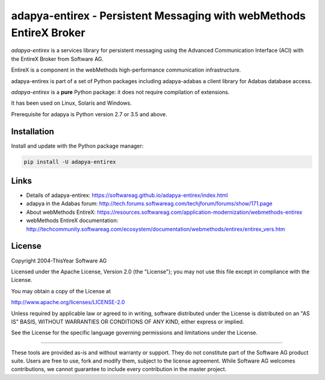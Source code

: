 adapya-entirex - Persistent Messaging with webMethods EntireX Broker
====================================================================

*adapya-entirex* is a services library for persistent messaging using the Advanced Communication Interface (ACI) with the
EntireX Broker from Software AG.

EntireX is a component in the webMethods high-performance communication infrastructure.

adapya-entirex is part of a set of Python packages including adapya-adabas
a client library for Adabas database access.

*adapya-entirex* is a **pure** Python package: it does not require compilation
of extensions.

It has been used on Linux, Solaris and Windows.

Prerequisite for adapya is Python version 2.7 or 3.5 and above.



Installation
------------

Install and update with the Python package manager:

.. code-block:: text

    pip install -U adapya-entirex


Links
-----

- Details of adapya-entirex: https://softwareag.github.io/adapya-entirex/index.html
- adapya in the Adabas forum: http://tech.forums.softwareag.com/techjforum/forums/show/171.page
- About webMethods EntireX: https://resources.softwareag.com/application-modernization/webmethods-entirex
- webMethods EntireX documentation:
  http://techcommunity.softwareag.com/ecosystem/documentation/webmethods/entirex/entirex_vers.htm


License
-------

Copyright 2004-ThisYear Software AG

Licensed under the Apache License, Version 2.0 (the "License");
you may not use this file except in compliance with the License.

You may obtain a copy of the License at

http://www.apache.org/licenses/LICENSE-2.0

Unless required by applicable law or agreed to in writing, software
distributed under the License is distributed on an "AS IS" BASIS,
WITHOUT WARRANTIES OR CONDITIONS OF ANY KIND, either express or implied.

See the License for the specific language governing permissions and
limitations under the License.

-------

These tools are provided as-is and without warranty or support.
They do not constitute part of the Software AG product suite.
Users are free to use, fork and modify them, subject to the license agreement.
While Software AG welcomes contributions, we cannot guarantee to include every
contribution in the master project.
